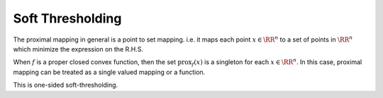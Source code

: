 Soft Thresholding
==================


.. definition::

    Given a function 
    :math:`f : \RR^n \to (-\infty, \infty]`, the
    **proximal mapping** of :math:`f` is the 
    operator given by

    .. math::

        \text{prox}_f(x) = \text{argmin}_u 
        \left \{ f(u) + \frac{1}{2} \| u - x \|_2^2 
        \right\} \quad \forall x \in \RR^n.


The proximal mapping in general is a point to
set mapping. i.e. it maps each point :math:`x \in \RR^n`
to a set of points in :math:`\RR^n` which
minimize the expression on the R.H.S.

When :math:`f` is a proper closed convex function, 
then the set :math:`\text{prox}_f(x)` is a singleton
for each :math:`x \in \RR^n`. In this case, proximal
mapping can be treated as a single valued mapping or a
function.


.. proposition::

    Let :math:`f(x) = c`, then :math:`\text{prox}_f(x) = x`.


.. proof::

    Let 

    .. math::

        g_x(u) = f(u) + \frac{1}{2} \| u - x \|_2^2 = c + \frac{1}{2} \| u - x \|_2^2.


    To minimize :math:`g` over :math:`u`, we differentiate :math:`g`
    w.r.t. :math:`u`.

    .. math::

        \frac{\partial g}{\partial u} = u - x.

    The minimum value is achieved at :math:`u = x`.


    A simpler argument is that :math:`g` is a constant plus a quadratic.
    Thus, the minimum of :math:`g` is achieved when the quadratic is
    0 which happens when :math:`x = u`.



.. proposition::

    Let :math:`f : \RR \to \RR` be defined as
    :math:`f(x) = x`, then :math:`\text{prox}_f(x) = x - 1`.


.. proof::

    Let 

    .. math::

        g_x(u) = f(u) + \frac{1}{2} (u - x)^2 = u + \frac{1}{2} (u - x)^2.

    To minimize :math:`g` over :math:`u`, we differentiate :math:`g`
    w.r.t. :math:`u`.

    .. math::

        \frac{\partial g}{\partial u} = 1 + u - x.

    The minimum value is achieved at :math:`u = x  - 1`.


.. proposition::

    Let :math:`f : \RR \to \RR` be defined as
    :math:`f(x) = \lambda x`, then :math:`\text{prox}_f(x) = x - \lambda`.


.. proposition::

    Let :math:`f` be defined as:

    .. math::

        f(x) = \begin{cases}
            \lambda x & \text{if $x \geq 0$}\\
            \infty & \text{otherwise}
        \end{cases}

    Then :math:`\text{prox}_f(x)` is :math:`[x - \lambda]_+`.

This is one-sided soft-thresholding.


.. proof::

    Note that :math:`f` is differentiable for :math:`x > 0`.
    :math:`\text{prox}_f(x)` is the minimizer of the function

    .. math::

        g(u) = \begin{cases}
        g_1(u) &  u \geq 0 \\
        \infty & u < 0
        \end{cases}

    where 

    .. math::

        g_1(u) = \lambda u + \frac{1}{2} (u - x)^2.

    :math:`g` is a proper, convex and closed function. 
    :math:`g` is differentiable for :math:`u > 0` with
    :math:`g'(u) = g_1'(u)` for :math:`u > 0`.  The
    only point where :math:`g` is non-differentiable is
    :math:`u = 0` in the domain of :math:`g` which is
    :math:`u \geq 0`.

    If :math:`g'(u) = 0`, then :math:`u` is a minimizer
    of :math:`g` (since it is a convex function). 

    :math:`g_1'(u) = 0` iff :math:`u = x - \lambda`. 
    If :math:`x > \lambda`, then :math:`g'(x-\lambda) = g_1'(x-\lambda) = 0`.
    Thus, :math:`\text{prox}_f(x) = x - \lambda` for :math:`x > \lambda`.

    Now if :math:`x \leq \lambda`, the :math:`g'(u)` is never 0
    wherever :math:`g` is differentiable. Since a minimum of 
    :math:`g` exists, it must be attained at a point of non-differentiability.
    The only point of non-differentiability is :math:`u = 0`. Thus,
    :math:`\text{prox}_f(x) = 0` for :math:`x \leq \lambda`.


    .. figure:: images/quadratic_with_restricted_domain.png

        The quadratic :math:`g(u) = 2u + \frac{1}{2} (u - 1)^2`. 
        If the :math:`2u` term was not present, the minimum
        would have been :math:`u = 1`. The term :math:`2u` 
        just shifts the minimum left by 2 to :math:`u = -1`. However,
        if the domain of the function is restricted to :math:`u \geq 0`
        (the red part of the graph), then the minimum is achieved 
        at :math:`u = 0`.

        For general :math:`g(u) = \lambda u + \frac{1}{2}(u - x)`
        with domain limited to :math:`u \geq 0`,
        as long as :math:`x \geq \lambda`, the minimum is achieved
        at :math:`u = x - \lambda`. For all :math:`x < \lambda`, the
        minimum is achieved at :math:`u = 0`.


.. proposition::

    Let :math:`f : \RR \to \RR` be defined as
    :math:`f(x) = \lambda |x|`, then 

    .. math::

        \text{prox}_f(x) = [|x| - \lambda]_+ \sgn(x).
